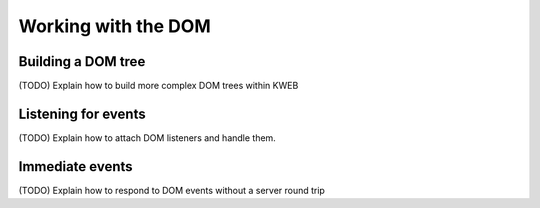 ====================
Working with the DOM
====================

Building a DOM tree
-------------------

(TODO) Explain how to build more complex DOM trees within KWEB

Listening for events
--------------------

(TODO) Explain how to attach DOM listeners and handle them.

Immediate events
----------------

(TODO) Explain how to respond to DOM events without a server round trip